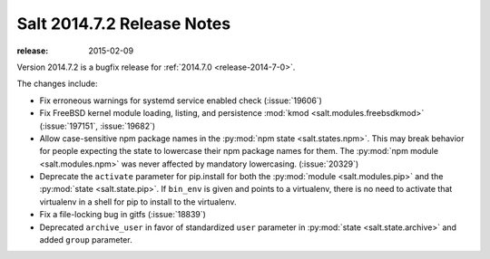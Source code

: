 ===========================
Salt 2014.7.2 Release Notes
===========================

:release: 2015-02-09

Version 2014.7.2 is a bugfix release for :ref:`2014.7.0 <release-2014-7-0>`.

The changes include:

- Fix erroneous warnings for systemd service enabled check (:issue:`19606`)
- Fix FreeBSD kernel module loading, listing, and persistence
  :mod:`kmod <salt.modules.freebsdkmod>` (:issue:`197151`, :issue:`19682`)
- Allow case-sensitive npm package names in the :py:mod:`npm state
  <salt.states.npm>`.  This may break behavior for people expecting the state
  to lowercase their npm package names for them.  The :py:mod:`npm module
  <salt.modules.npm>` was never affected by mandatory lowercasing.
  (:issue:`20329`)
- Deprecate the ``activate`` parameter for pip.install for both the
  :py:mod:`module <salt.modules.pip>` and the :py:mod:`state <salt.state.pip>`.
  If ``bin_env`` is given and points to a virtualenv, there is no need to
  activate that virtualenv in a shell for pip to install to the virtualenv.
- Fix a file-locking bug in gitfs (:issue:`18839`)
- Deprecated ``archive_user`` in favor of standardized ``user`` parameter in
  :py:mod:`state <salt.state.archive>` and added ``group`` parameter.
